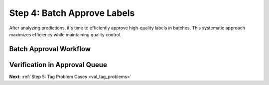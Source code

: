 .. _val_batch_approve:

Step 4: Batch Approve Labels
=============================

.. default-role:: code

After analyzing predictions, it's time to efficiently approve high-quality labels in batches. This systematic approach maximizes efficiency while maintaining quality control.

Batch Approval Workflow
-------------------------

Verification in Approval Queue
------------------------------

**Next**: :ref:`Step 5: Tag Problem Cases <val_tag_problems>`
